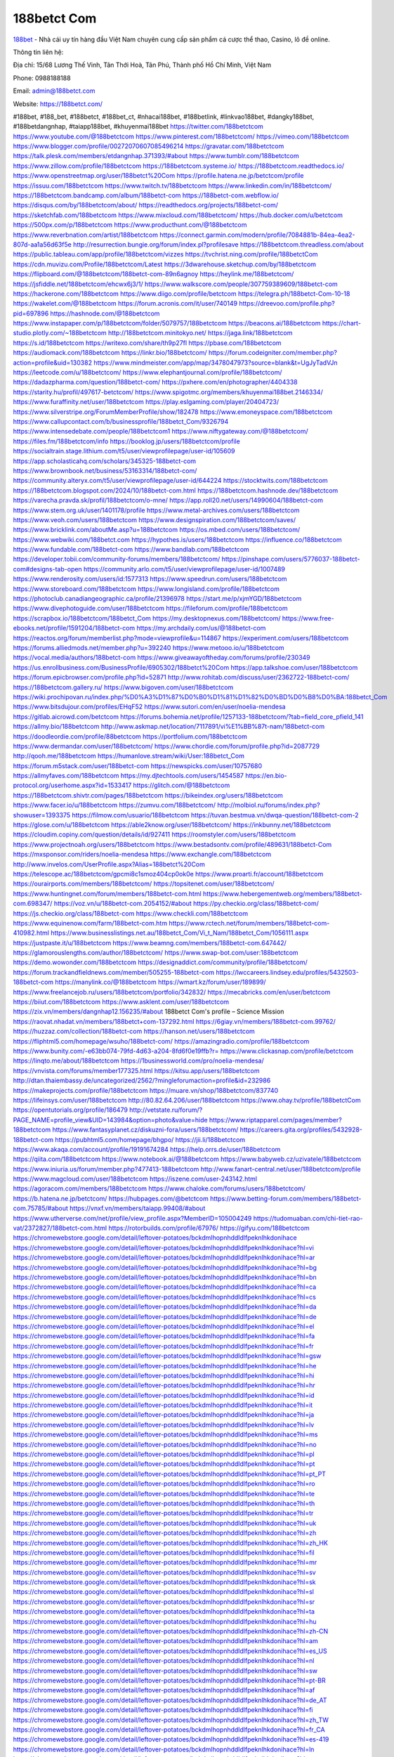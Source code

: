 188betct Com
===================================

`188bet <https://188betct.com/>`_ - Nhà cái uy tín hàng đầu Việt Nam chuyên cung cấp sản phẩm cá cược thể thao, Casino, lô đề online. 

Thông tin liên hệ: 

Địa chỉ: 15/68 Lương Thế Vinh, Tân Thới Hoà, Tân Phú, Thành phố Hồ Chí Minh, Việt Nam

Phone: 0988188188

Email: admin@188betct.com

Website: https://188betct.com/

#188bet, #188_bet, #188betct, #188bet_ct, #nhacai188bet, #188betlink, #linkvao188bet, #dangky188bet, #188betdangnhap, #taiapp188bet, #khuyenmai188bet
https://twitter.com/188betctcom
https://www.youtube.com/@188betctcom
https://www.pinterest.com/188betctcom/
https://vimeo.com/188betctcom
https://www.blogger.com/profile/00272070607085496214
https://gravatar.com/188betctcom
https://talk.plesk.com/members/etdangnhap.371393/#about
https://www.tumblr.com/188betctcom
https://www.zillow.com/profile/188betctcom
https://188betctcom.systeme.io/
https://188betctcom.readthedocs.io/
https://www.openstreetmap.org/user/188betct%20Com
https://profile.hatena.ne.jp/betctcom/profile
https://issuu.com/188betctcom
https://www.twitch.tv/188betctcom
https://www.linkedin.com/in/188betctcom/
https://188betctcom.bandcamp.com/album/188betct-com
https://188betct-com.webflow.io/
https://disqus.com/by/188betctcom/about/
https://readthedocs.org/projects/188betct-com/
https://sketchfab.com/188betctcom
https://www.mixcloud.com/188betctcom/
https://hub.docker.com/u/betctcom
https://500px.com/p/188betctcom
https://www.producthunt.com/@188betctcom
https://www.reverbnation.com/artist/188betctcom
https://connect.garmin.com/modern/profile/7084881b-84ea-4ea2-807d-aa1a56d63f5e
http://resurrection.bungie.org/forum/index.pl?profilesave
https://188betctcom.threadless.com/about
https://public.tableau.com/app/profile/188betctcom/vizzes
https://tvchrist.ning.com/profile/188betctCom
https://cdn.muvizu.com/Profile/188betctcom/Latest
https://3dwarehouse.sketchup.com/by/188betctcom
https://flipboard.com/@188betctcom/188betct-com-89n6agnoy
https://heylink.me/188betctcom/
https://jsfiddle.net/188betctcom/ehcwx6j3/1/
https://www.walkscore.com/people/307759389609/188betct-com
https://hackerone.com/188betctcom
https://www.diigo.com/profile/betctcom
https://telegra.ph/188betct-Com-10-18
https://wakelet.com/@188betctcom
https://forum.acronis.com/it/user/740149
https://dreevoo.com/profile.php?pid=697896
https://hashnode.com/@188betctcom
https://www.instapaper.com/p/188betctcom/folder/5079757/188betctcom
https://beacons.ai/188betctcom
https://chart-studio.plotly.com/~188betctcom
http://188betctcom.minitokyo.net/
https://jaga.link/188betctcom
https://s.id/188betctcom
https://writexo.com/share/th9p27fl
https://pbase.com/188betctcom
https://audiomack.com/188betctcom
https://linkr.bio/188betctcom/
https://forum.codeigniter.com/member.php?action=profile&uid=130382
https://www.mindmeister.com/app/map/3478047973?source=blank&t=UgJyTadVJn
https://leetcode.com/u/188betctcom/
https://www.elephantjournal.com/profile/188betctcom/
https://dadazpharma.com/question/188betct-com/
https://pxhere.com/en/photographer/4404338
https://starity.hu/profil/497617-betctcom/
https://www.spigotmc.org/members/khuyenmai188bet.2146334/
https://www.furaffinity.net/user/188betctcom
https://play.eslgaming.com/player/20404723/
https://www.silverstripe.org/ForumMemberProfile/show/182478
https://www.emoneyspace.com/188betctcom
https://www.callupcontact.com/b/businessprofile/188betct_Com/9326794
https://www.intensedebate.com/people/188betctcom1
https://www.niftygateway.com/@188betctcom/
https://files.fm/188betctcom/info
https://booklog.jp/users/188betctcom/profile
https://socialtrain.stage.lithium.com/t5/user/viewprofilepage/user-id/105609
https://app.scholasticahq.com/scholars/345325-188betct-com
https://www.brownbook.net/business/53163314/188betct-com/
https://community.alteryx.com/t5/user/viewprofilepage/user-id/644224
https://stocktwits.com/188betctcom
https://188betctcom.blogspot.com/2024/10/188betct-com.html
https://188betctcom.hashnode.dev/188betctcom
https://varecha.pravda.sk/profil/188betctcom/o-mne/
https://app.roll20.net/users/14990604/188betct-com
https://www.stem.org.uk/user/1401178/profile
https://www.metal-archives.com/users/188betctcom
https://www.veoh.com/users/188betctcom
https://www.designspiration.com/188betctcom/saves/
https://www.bricklink.com/aboutMe.asp?u=188betctcom
https://os.mbed.com/users/188betctcom/
https://www.webwiki.com/188betct.com
https://hypothes.is/users/188betctcom
https://influence.co/188betctcom
https://www.fundable.com/188betct-com
https://www.bandlab.com/188betctcom
https://developer.tobii.com/community-forums/members/188betctcom/
https://pinshape.com/users/5776037-188betct-com#designs-tab-open
https://community.arlo.com/t5/user/viewprofilepage/user-id/1007489
https://www.renderosity.com/users/id:1577313
https://www.speedrun.com/users/188betctcom
https://www.storeboard.com/188betctcom
https://www.longisland.com/profile/188betctcom
https://photoclub.canadiangeographic.ca/profile/21396978
https://start.me/p/xjmYGD/188betctcom
https://www.divephotoguide.com/user/188betctcom
https://fileforum.com/profile/188betctcom
https://scrapbox.io/188betctcom/188betct_Com
https://my.desktopnexus.com/188betctcom/
https://www.free-ebooks.net/profile/1591204/188betct-com
https://my.archdaily.com/us/@188betct-com
https://reactos.org/forum/memberlist.php?mode=viewprofile&u=114867
https://experiment.com/users/188betctcom
https://forums.alliedmods.net/member.php?u=392240
https://www.metooo.io/u/188betctcom
https://vocal.media/authors/188betct-com
https://www.giveawayoftheday.com/forums/profile/230349
https://us.enrollbusiness.com/BusinessProfile/6905302/188betct%20Com
https://app.talkshoe.com/user/188betctcom
https://forum.epicbrowser.com/profile.php?id=52871
http://www.rohitab.com/discuss/user/2362722-188betct-com/
https://188betctcom.gallery.ru/
https://www.bigoven.com/user/188betctcom
https://wiki.prochipovan.ru/index.php/%D0%A3%D1%87%D0%B0%D1%81%D1%82%D0%BD%D0%B8%D0%BA:188betct_Com
https://www.bitsdujour.com/profiles/EHqF52
https://www.sutori.com/en/user/noelia-mendesa
https://gitlab.aicrowd.com/betctcom
https://forums.bohemia.net/profile/1257133-188betctcom/?tab=field_core_pfield_141
https://allmy.bio/188betctcom
http://www.askmap.net/location/7117891/vi%E1%BB%87t-nam/188betct-com
https://doodleordie.com/profile/88betctcom
https://portfolium.com/188betctcom
https://www.dermandar.com/user/188betctcom/
https://www.chordie.com/forum/profile.php?id=2087729
http://qooh.me/188betctcom
https://humanlove.stream/wiki/User:188betct_Com
https://forum.m5stack.com/user/188betct-com
https://newspicks.com/user/10757680
https://allmyfaves.com/188betctcom
https://my.djtechtools.com/users/1454587
https://en.bio-protocol.org/userhome.aspx?id=1533417
https://glitch.com/@188betctcom
https://188betctcom.shivtr.com/pages/188betctcom
https://bikeindex.org/users/188betctcom
https://www.facer.io/u/188betctcom
https://zumvu.com/188betctcom/
http://molbiol.ru/forums/index.php?showuser=1393375
https://filmow.com/usuario/188betctcom
https://tuvan.bestmua.vn/dwqa-question/188betct-com-2
https://glose.com/u/188betctcom
https://able2know.org/user/188betctcom/
https://inkbunny.net/188betctcom
https://cloudim.copiny.com/question/details/id/927411
https://roomstyler.com/users/188betctcom
https://www.projectnoah.org/users/188betctcom
https://www.bestadsontv.com/profile/489631/188betct-Com
https://mxsponsor.com/riders/noelia-mendesa
https://www.exchangle.com/188betctcom
http://www.invelos.com/UserProfile.aspx?Alias=188betct%20Com
https://telescope.ac/188betctcom/gpcmi8c1smoz404cp0ok0e
https://www.proarti.fr/account/188betctcom
https://ourairports.com/members/188betctcom/
https://topsitenet.com/user/188betctcom/
https://www.huntingnet.com/forum/members/188betct-com.html
https://www.hebergementweb.org/members/188betct-com.698347/
https://voz.vn/u/188betct-com.2054152/#about
https://py.checkio.org/class/188betct-com/
https://js.checkio.org/class/188betct-com
https://www.checkli.com/188betctcom
https://www.equinenow.com/farm/188betct-com.htm
https://www.rctech.net/forum/members/188betct-com-410982.html
https://www.businesslistings.net.au/188betct_Com/Vi_t_Nam/188betct_Com/1056111.aspx
https://justpaste.it/u/188betctcom
https://www.beamng.com/members/188betct-com.647442/
https://glamorouslengths.com/author/188betctcom/
https://www.swap-bot.com/user:188betctcom
https://demo.wowonder.com/188betctcom
https://designaddict.com/community/profile/188betctcom/
https://forum.trackandfieldnews.com/member/505255-188betct-com
https://lwccareers.lindsey.edu/profiles/5432503-188betct-com
https://manylink.co/@188betctcom
https://wmart.kz/forum/user/189899/
https://www.freelancejob.ru/users/188betctcom/portfolio/342832/
https://mecabricks.com/en/user/betctcom
https://biiut.com/188betctcom
https://www.asklent.com/user/188betctcom
https://zix.vn/members/dangnhap12.156235/#about
188betct Com's profile – Science Mission
https://raovat.nhadat.vn/members/188betct+com-137292.html
https://6giay.vn/members/188betct-com.99762/
https://huzzaz.com/collection/188betct-com
https://hanson.net/users/188betctcom
https://fliphtml5.com/homepage/wsuho/188betct-com/
https://amazingradio.com/profile/188betctcom
https://www.bunity.com/-e63bb074-79fd-4d63-a204-8fd6f0e19ffb?r=
https://www.clickasnap.com/profile/betctcom
https://linqto.me/about/188betctcom
https://1businessworld.com/pro/noelia-mendesa/
https://vnvista.com/forums/member177325.html
https://kitsu.app/users/188betctcom
http://dtan.thaiembassy.de/uncategorized/2562/?mingleforumaction=profile&id=232986
https://makeprojects.com/profile/188betctcom
https://muare.vn/shop/188betctcom/837740
https://lifeinsys.com/user/188betctcom
http://80.82.64.206/user/188betctcom
https://www.ohay.tv/profile/188betctCom
https://opentutorials.org/profile/186479
http://vetstate.ru/forum/?PAGE_NAME=profile_view&UID=143984&option=photo&value=hide
https://www.riptapparel.com/pages/member?188betctcom
https://www.fantasyplanet.cz/diskuzni-fora/users/188betctcom/
https://careers.gita.org/profiles/5432928-188betct-com
https://pubhtml5.com/homepage/bhgpo/
https://jii.li/188betctcom
https://www.akaqa.com/account/profile/19191674284
https://help.orrs.de/user/188betctcom
https://qiita.com/188betctcom
https://www.notebook.ai/@188betctcom
https://www.babyweb.cz/uzivatele/188betctcom
https://www.iniuria.us/forum/member.php?477413-188betctcom
http://www.fanart-central.net/user/188betctcom/profile
https://www.magcloud.com/user/188betctcom
https://iszene.com/user-243142.html
https://agoracom.com/members/188betctcom
https://www.chaloke.com/forums/users/188betctcom/
https://b.hatena.ne.jp/betctcom/
https://hubpages.com/@betctcom
https://www.betting-forum.com/members/188betct-com.75785/#about
https://vnxf.vn/members/taiapp.99408/#about
https://www.utherverse.com/net/profile/view_profile.aspx?MemberID=105004249
https://tudomuaban.com/chi-tiet-rao-vat/2372827/188betct-com.html
https://rotorbuilds.com/profile/67976/
https://gifyu.com/188betctcom
https://chromewebstore.google.com/detail/leftover-potatoes/bckdmlhopnhddldlfpeknlhkdonihace
https://chromewebstore.google.com/detail/leftover-potatoes/bckdmlhopnhddldlfpeknlhkdonihace?hl=vi
https://chromewebstore.google.com/detail/leftover-potatoes/bckdmlhopnhddldlfpeknlhkdonihace?hl=ar
https://chromewebstore.google.com/detail/leftover-potatoes/bckdmlhopnhddldlfpeknlhkdonihace?hl=bg
https://chromewebstore.google.com/detail/leftover-potatoes/bckdmlhopnhddldlfpeknlhkdonihace?hl=bn
https://chromewebstore.google.com/detail/leftover-potatoes/bckdmlhopnhddldlfpeknlhkdonihace?hl=ca
https://chromewebstore.google.com/detail/leftover-potatoes/bckdmlhopnhddldlfpeknlhkdonihace?hl=cs
https://chromewebstore.google.com/detail/leftover-potatoes/bckdmlhopnhddldlfpeknlhkdonihace?hl=da
https://chromewebstore.google.com/detail/leftover-potatoes/bckdmlhopnhddldlfpeknlhkdonihace?hl=de
https://chromewebstore.google.com/detail/leftover-potatoes/bckdmlhopnhddldlfpeknlhkdonihace?hl=el
https://chromewebstore.google.com/detail/leftover-potatoes/bckdmlhopnhddldlfpeknlhkdonihace?hl=fa
https://chromewebstore.google.com/detail/leftover-potatoes/bckdmlhopnhddldlfpeknlhkdonihace?hl=fr
https://chromewebstore.google.com/detail/leftover-potatoes/bckdmlhopnhddldlfpeknlhkdonihace?hl=gsw
https://chromewebstore.google.com/detail/leftover-potatoes/bckdmlhopnhddldlfpeknlhkdonihace?hl=he
https://chromewebstore.google.com/detail/leftover-potatoes/bckdmlhopnhddldlfpeknlhkdonihace?hl=hi
https://chromewebstore.google.com/detail/leftover-potatoes/bckdmlhopnhddldlfpeknlhkdonihace?hl=hr
https://chromewebstore.google.com/detail/leftover-potatoes/bckdmlhopnhddldlfpeknlhkdonihace?hl=id
https://chromewebstore.google.com/detail/leftover-potatoes/bckdmlhopnhddldlfpeknlhkdonihace?hl=it
https://chromewebstore.google.com/detail/leftover-potatoes/bckdmlhopnhddldlfpeknlhkdonihace?hl=ja
https://chromewebstore.google.com/detail/leftover-potatoes/bckdmlhopnhddldlfpeknlhkdonihace?hl=lv
https://chromewebstore.google.com/detail/leftover-potatoes/bckdmlhopnhddldlfpeknlhkdonihace?hl=ms
https://chromewebstore.google.com/detail/leftover-potatoes/bckdmlhopnhddldlfpeknlhkdonihace?hl=no
https://chromewebstore.google.com/detail/leftover-potatoes/bckdmlhopnhddldlfpeknlhkdonihace?hl=pl
https://chromewebstore.google.com/detail/leftover-potatoes/bckdmlhopnhddldlfpeknlhkdonihace?hl=pt
https://chromewebstore.google.com/detail/leftover-potatoes/bckdmlhopnhddldlfpeknlhkdonihace?hl=pt_PT
https://chromewebstore.google.com/detail/leftover-potatoes/bckdmlhopnhddldlfpeknlhkdonihace?hl=ro
https://chromewebstore.google.com/detail/leftover-potatoes/bckdmlhopnhddldlfpeknlhkdonihace?hl=te
https://chromewebstore.google.com/detail/leftover-potatoes/bckdmlhopnhddldlfpeknlhkdonihace?hl=th
https://chromewebstore.google.com/detail/leftover-potatoes/bckdmlhopnhddldlfpeknlhkdonihace?hl=tr
https://chromewebstore.google.com/detail/leftover-potatoes/bckdmlhopnhddldlfpeknlhkdonihace?hl=uk
https://chromewebstore.google.com/detail/leftover-potatoes/bckdmlhopnhddldlfpeknlhkdonihace?hl=zh
https://chromewebstore.google.com/detail/leftover-potatoes/bckdmlhopnhddldlfpeknlhkdonihace?hl=zh_HK
https://chromewebstore.google.com/detail/leftover-potatoes/bckdmlhopnhddldlfpeknlhkdonihace?hl=fil
https://chromewebstore.google.com/detail/leftover-potatoes/bckdmlhopnhddldlfpeknlhkdonihace?hl=mr
https://chromewebstore.google.com/detail/leftover-potatoes/bckdmlhopnhddldlfpeknlhkdonihace?hl=sv
https://chromewebstore.google.com/detail/leftover-potatoes/bckdmlhopnhddldlfpeknlhkdonihace?hl=sk
https://chromewebstore.google.com/detail/leftover-potatoes/bckdmlhopnhddldlfpeknlhkdonihace?hl=sl
https://chromewebstore.google.com/detail/leftover-potatoes/bckdmlhopnhddldlfpeknlhkdonihace?hl=sr
https://chromewebstore.google.com/detail/leftover-potatoes/bckdmlhopnhddldlfpeknlhkdonihace?hl=ta
https://chromewebstore.google.com/detail/leftover-potatoes/bckdmlhopnhddldlfpeknlhkdonihace?hl=hu
https://chromewebstore.google.com/detail/leftover-potatoes/bckdmlhopnhddldlfpeknlhkdonihace?hl=zh-CN
https://chromewebstore.google.com/detail/leftover-potatoes/bckdmlhopnhddldlfpeknlhkdonihace?hl=am
https://chromewebstore.google.com/detail/leftover-potatoes/bckdmlhopnhddldlfpeknlhkdonihace?hl=es_US
https://chromewebstore.google.com/detail/leftover-potatoes/bckdmlhopnhddldlfpeknlhkdonihace?hl=nl
https://chromewebstore.google.com/detail/leftover-potatoes/bckdmlhopnhddldlfpeknlhkdonihace?hl=sw
https://chromewebstore.google.com/detail/leftover-potatoes/bckdmlhopnhddldlfpeknlhkdonihace?hl=pt-BR
https://chromewebstore.google.com/detail/leftover-potatoes/bckdmlhopnhddldlfpeknlhkdonihace?hl=af
https://chromewebstore.google.com/detail/leftover-potatoes/bckdmlhopnhddldlfpeknlhkdonihace?hl=de_AT
https://chromewebstore.google.com/detail/leftover-potatoes/bckdmlhopnhddldlfpeknlhkdonihace?hl=fi
https://chromewebstore.google.com/detail/leftover-potatoes/bckdmlhopnhddldlfpeknlhkdonihace?hl=zh_TW
https://chromewebstore.google.com/detail/leftover-potatoes/bckdmlhopnhddldlfpeknlhkdonihace?hl=fr_CA
https://chromewebstore.google.com/detail/leftover-potatoes/bckdmlhopnhddldlfpeknlhkdonihace?hl=es-419
https://chromewebstore.google.com/detail/leftover-potatoes/bckdmlhopnhddldlfpeknlhkdonihace?hl=ln
https://chromewebstore.google.com/detail/leftover-potatoes/bckdmlhopnhddldlfpeknlhkdonihace?hl=mn
https://chromewebstore.google.com/detail/leftover-potatoes/bckdmlhopnhddldlfpeknlhkdonihace?hl=be
https://chromewebstore.google.com/detail/leftover-potatoes/bckdmlhopnhddldlfpeknlhkdonihace?hl=pt-PT
https://chromewebstore.google.com/detail/leftover-potatoes/bckdmlhopnhddldlfpeknlhkdonihace?hl=gl
https://chromewebstore.google.com/detail/leftover-potatoes/bckdmlhopnhddldlfpeknlhkdonihace?hl=gu
https://chromewebstore.google.com/detail/leftover-potatoes/bckdmlhopnhddldlfpeknlhkdonihace?hl=ko
https://chromewebstore.google.com/detail/leftover-potatoes/bckdmlhopnhddldlfpeknlhkdonihace?hl=iw
https://chromewebstore.google.com/detail/leftover-potatoes/bckdmlhopnhddldlfpeknlhkdonihace?hl=ru
https://chromewebstore.google.com/detail/leftover-potatoes/bckdmlhopnhddldlfpeknlhkdonihace?hl=sr_Latn
https://chromewebstore.google.com/detail/leftover-potatoes/bckdmlhopnhddldlfpeknlhkdonihace?hl=es_PY
https://chromewebstore.google.com/detail/leftover-potatoes/bckdmlhopnhddldlfpeknlhkdonihace?hl=kk
https://chromewebstore.google.com/detail/leftover-potatoes/bckdmlhopnhddldlfpeknlhkdonihace?hl=zh-TW
https://chromewebstore.google.com/detail/leftover-potatoes/bckdmlhopnhddldlfpeknlhkdonihace?hl=es
https://chromewebstore.google.com/detail/leftover-potatoes/bckdmlhopnhddldlfpeknlhkdonihace?hl=et
https://chromewebstore.google.com/detail/leftover-potatoes/bckdmlhopnhddldlfpeknlhkdonihace?hl=lt
https://chromewebstore.google.com/detail/leftover-potatoes/bckdmlhopnhddldlfpeknlhkdonihace?hl=ml
https://chromewebstore.google.com/detail/leftover-potatoes/bckdmlhopnhddldlfpeknlhkdonihace?hl=ky
https://chromewebstore.google.com/detail/leftover-potatoes/bckdmlhopnhddldlfpeknlhkdonihace?hl=fr_CH
https://chromewebstore.google.com/detail/leftover-potatoes/bckdmlhopnhddldlfpeknlhkdonihace?hl=es_DO
https://chromewebstore.google.com/detail/leftover-potatoes/bckdmlhopnhddldlfpeknlhkdonihace?hl=uz
https://chromewebstore.google.com/detail/leftover-potatoes/bckdmlhopnhddldlfpeknlhkdonihace?hl=es_AR
https://chromewebstore.google.com/detail/leftover-potatoes/bckdmlhopnhddldlfpeknlhkdonihace?hl=eu
https://chromewebstore.google.com/detail/leftover-potatoes/bckdmlhopnhddldlfpeknlhkdonihace?hl=az
https://chromewebstore.google.com/detail/leftover-potatoes/bckdmlhopnhddldlfpeknlhkdonihace?hl=ka
https://chromewebstore.google.com/detail/leftover-potatoes/bckdmlhopnhddldlfpeknlhkdonihace?hl=en-GB
https://chromewebstore.google.com/detail/leftover-potatoes/bckdmlhopnhddldlfpeknlhkdonihace?hl=en-US
https://chromewebstore.google.com/detail/leftover-potatoes/bckdmlhopnhddldlfpeknlhkdonihace?gl=EG
https://chromewebstore.google.com/detail/leftover-potatoes/bckdmlhopnhddldlfpeknlhkdonihace?hl=km
https://chromewebstore.google.com/detail/leftover-potatoes/bckdmlhopnhddldlfpeknlhkdonihace?hl=my
https://chromewebstore.google.com/detail/leftover-potatoes/bckdmlhopnhddldlfpeknlhkdonihace?gl=AE
https://chromewebstore.google.com/detail/leftover-potatoes/bckdmlhopnhddldlfpeknlhkdonihace?gl=ZA
https://mcc.imtrac.in/web/188betctcom/home/-/blogs/188betct-com
https://mapman.gabipd.org/web/anastassia/home/-/message_boards/message/603161
https://caxman.boc-group.eu/web/188betctcom/home/-/blogs/188betct-com
http://www.lemmth.gr/web/188betctcom/home/-/blogs/188betct-com
https://www.tliu.co.za/web/188betctcom/home/-/blogs/188betct-com
http://pras.ambiente.gob.ec/en/web/188betctcom/home/-/blogs/188betct-com
https://www.ideage.es/portal/web/188betctcom/home/-/blogs/188betct-com
https://188betctcom.onlc.fr/
https://188betctcom.onlc.be/
https://188betctcom.onlc.eu/
https://188betctcom.localinfo.jp/posts/55602561
https://188betctcom.themedia.jp/posts/55602562
https://188betctcom.theblog.me/posts/55602563
https://188betctcom.storeinfo.jp/posts/55602564
https://188betctcom.shopinfo.jp/posts/55602565
https://188betctcom.therestaurant.jp/posts/55602566
https://188betctcom.amebaownd.com/posts/55602567
https://188betctcom.blogspot.com/2024/10/188betct-com_19.html
https://sites.google.com/view/188betctcom/home
https://www.quora.com/profile/188betct-Com

